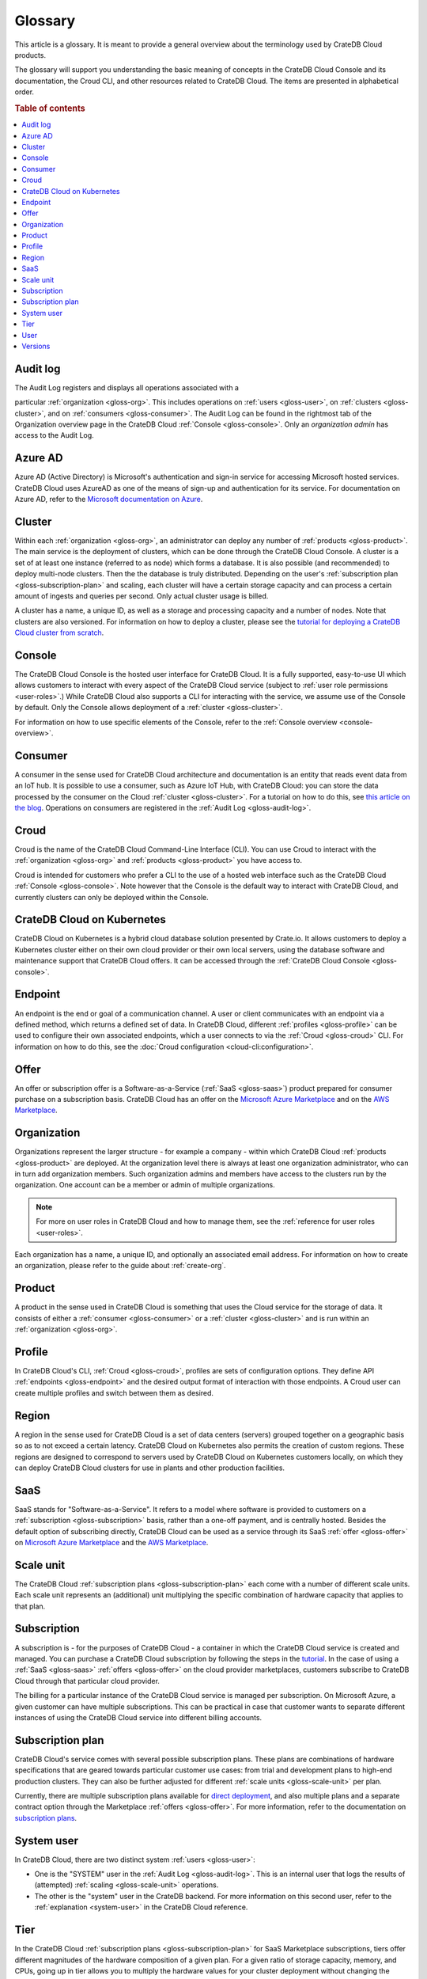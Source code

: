 .. _glossary:

========
Glossary
========

This article is a glossary. It is meant to provide a general overview about
the terminology used by CrateDB Cloud products.

The glossary will support you understanding the basic meaning of concepts in
the CrateDB Cloud Console and its documentation, the Croud CLI, and other
resources related to CrateDB Cloud. The items are presented in alphabetical
order.

.. seealso::

    While learning about CrateDB Cloud, please also visit the :ref:`CrateDB
    glossary <crate-reference:appendix-glossary>`. It enumerates all terms
    related to the CrateDB database in general.

.. rubric:: Table of contents

.. contents::
   :local:


.. _gloss-audit-log:

Audit log
---------

The Audit Log registers and displays all operations associated with a

particular :ref:`organization <gloss-org>`. This includes operations on
:ref:`users <gloss-user>`, on :ref:`clusters <gloss-cluster>`, and 
on :ref:`consumers <gloss-consumer>`. The Audit Log can be found in the
rightmost tab of the Organization overview page in the CrateDB Cloud
:ref:`Console <gloss-console>`. Only an *organization admin* has access to the
Audit Log.

.. SEEALSO::

    :ref:`Audit Log <overview-org-audit>`

    :ref:`User Roles <user-roles>`


.. _gloss-azure-ad:

Azure AD
--------

Azure AD (Active Directory) is Microsoft's authentication and sign-in service
for accessing Microsoft hosted services. CrateDB Cloud uses AzureAD as one of
the means of sign-up and authentication for its service. For documentation on
Azure AD, refer to the `Microsoft documentation on Azure`_.

.. SEEALSO::

    `Sign up for CrateDB Cloud`_


.. _gloss-cluster:

Cluster
-------

Within each :ref:`organization <gloss-org>`, an administrator can deploy any
number of :ref:`products <gloss-product>`. The main service is the deployment
of clusters, which can be done through the CrateDB Cloud Console. A cluster is
a set of at least one instance (referred to as node) which forms a database.
It is also possible (and recommended) to deploy multi-node clusters. Then the
the database is truly distributed. Depending on the user's :ref:`subscription
plan <gloss-subscription-plan>` and scaling, each cluster will have a certain
storage capacity and can process a certain amount of ingests and queries per
second. Only actual cluster usage is billed.

A cluster has a name, a unique ID, as well as a storage and processing 
capacity and a number of nodes. Note that clusters are also versioned. For
information on how to deploy a cluster, please see the `tutorial for deploying
a CrateDB Cloud cluster from scratch`_.

.. SEEALSO::

    `Cluster deployment`_


.. _gloss-console:

Console
-------

The CrateDB Cloud Console is the hosted user interface for CrateDB Cloud. It
is a fully supported, easy-to-use UI which allows customers to interact with
every aspect of the CrateDB Cloud service (subject to :ref:`user role
permissions <user-roles>`.) While CrateDB Cloud also supports a CLI for
interacting with the service, we assume use of the Console by default. Only
the Console allows deployment of a :ref:`cluster <gloss-cluster>`.

For information on how to use specific elements of the Console, refer to the
:ref:`Console overview <console-overview>`.

.. SEEALSO::

    :ref:`Console overview <console-overview>`


.. _gloss-consumer:

Consumer
--------

A consumer in the sense used for CrateDB Cloud architecture and documentation
is an entity that reads event data from an IoT hub. It is possible to use a
consumer, such as Azure IoT Hub, with CrateDB Cloud: you can store the data
processed by the consumer on the Cloud :ref:`cluster <gloss-cluster>`. For a
tutorial on how to do this, see `this article on the blog`_. Operations on
consumers are registered in the :ref:`Audit Log <gloss-audit-log>`.

.. SEEALSO::

    `Azure IoT tutorial`_

    :ref:`Audit Log <overview-org-audit>`


.. _gloss-croud:

Croud
-----

Croud is the name of the CrateDB Cloud Command-Line Interface (CLI). You can
use Croud to interact with the :ref:`organization <gloss-org>` and
:ref:`products <gloss-product>` you have access to.

Croud is intended for
customers who prefer a CLI to the use of a hosted web interface
such as the CrateDB Cloud :ref:`Console <gloss-console>`. Note however that
the Console is the default way to interact with CrateDB Cloud, and currently
clusters can only be deployed within the Console.

.. SEEALSO::

    The documentation for Croud can be found at :ref:`Croud CLI <cloud-cli:index>`.

.. _gloss-edge:

CrateDB Cloud on Kubernetes
---------------------------

CrateDB Cloud on Kubernetes is a hybrid cloud database solution presented by Crate.io. It
allows customers to deploy a Kubernetes cluster either on their own cloud
provider or their own local servers, using the database software and
maintenance support that CrateDB Cloud offers. It can be accessed through the
:ref:`CrateDB Cloud Console <gloss-console>`.


.. _gloss-endpoint:

Endpoint
--------

An endpoint is the end or goal of a communication channel. A user or client
communicates with an endpoint via a defined method, which returns a defined
set of data. In CrateDB Cloud, different :ref:`profiles <gloss-profile>` can
be used to configure their own associated endpoints, which a user connects to
via the :ref:`Croud <gloss-croud>` CLI. For information on how to do this, see
the :doc:`Croud configuration <cloud-cli:configuration>`.

.. SEEALSO::

   :ref:`Croud CLI <cloud-cli:index>`


.. _gloss-offer:

Offer
-----

An offer or subscription offer is a Software-as-a-Service (:ref:`SaaS
<gloss-saas>`) product prepared for consumer purchase on a subscription
basis. CrateDB Cloud has an offer on the `Microsoft Azure Marketplace`_ and on
the `AWS Marketplace`_.

.. SEEALSO::

    :ref:`Subscription plans <subscription-plans>`


.. _gloss-org:

Organization
------------

Organizations represent the larger structure - for example a company - within
which CrateDB Cloud :ref:`products <gloss-product>` are deployed. At the
organization level there is always at least one organization administrator,
who can in turn add organization members. Such organization admins and members
have access to the clusters run by the organization. One account can be a
member or admin of multiple organizations.

.. note::

    For more on user roles in CrateDB Cloud and how to manage them,
    see the :ref:`reference for user roles <user-roles>`.

Each organization has a name, a unique ID, and optionally an associated email
address. For information on how to create an organization, please refer to the
guide about :ref:`create-org`.

.. SEEALSO::

    :ref:`Console overview <console-overview>`

    :ref:`create-org`

    :ref:`User roles <user-roles>`


.. _gloss-product:

Product
-------

A product in the sense used in CrateDB Cloud is something that uses the Cloud
service for the storage of data. It consists of either a :ref:`consumer
<gloss-consumer>` or a :ref:`cluster <gloss-cluster>` and is run within an
:ref:`organization <gloss-org>`.

.. _gloss-profile:

Profile
-------

In CrateDB Cloud's CLI, :ref:`Croud <gloss-croud>`, profiles are sets of
configuration options. They define API :ref:`endpoints <gloss-endpoint>` and
the desired output format of interaction with those endpoints. A Croud user
can create multiple profiles and switch between them as desired.

.. SEEALSO::

    :ref:`Croud CLI <cloud-cli:index>`

.. _gloss-region:

Region
------

A region in the sense used for CrateDB Cloud is a set of data centers 
(servers) grouped together on a geographic basis so as to not exceed a certain
latency. CrateDB Cloud on Kubernetes also permits the creation of custom regions. These
regions are designed to correspond to servers used by CrateDB Cloud on Kubernetes customers
locally, on which they can deploy CrateDB Cloud clusters for use in plants and
other production facilities.


.. _gloss-saas:

SaaS
----

SaaS stands for "Software-as-a-Service". It refers to a model where software
is provided to customers on a :ref:`subscription <gloss-subscription>` basis,
rather than a one-off payment, and is centrally hosted. Besides the default
option of subscribing directly, CrateDB Cloud can be used as a service through
its SaaS :ref:`offer <gloss-offer>` on `Microsoft Azure Marketplace`_ and the
`AWS Marketplace`_.

.. SEEALSO::

    `Subscribe to CrateDB Cloud`_

    `Subscribe via AWS Marketplace`_

    `Subscribe via Azure Marketplace`_


.. _gloss-scale-unit:

Scale unit
----------

The CrateDB Cloud :ref:`subscription plans <gloss-subscription-plan>` each
come with a number of different scale units. Each scale unit represents an
(additional) unit multiplying the specific combination of hardware capacity
that applies to that plan.

.. SEEALSO::

    `Scale your cluster`_

    :ref:`Subscription plans <subscription-plans>`


.. _gloss-subscription:

Subscription
------------

A subscription is - for the purposes of CrateDB Cloud - a container in which
the CrateDB Cloud service is created and managed. You can purchase a CrateDB
Cloud subscription by following the steps in the `tutorial`_. In the case of
using a :ref:`SaaS <gloss-saas>` :ref:`offers <gloss-offer>` on the cloud provider
marketplaces, customers subscribe to CrateDB Cloud through that particular
cloud provider.

The billing for a particular instance of the CrateDB Cloud service is managed
per subscription. On Microsoft Azure, a given customer can have multiple
subscriptions. This can be practical in case that customer wants to separate
different instances of using the CrateDB Cloud service into different billing
accounts.

.. SEEALSO::

    `Subscribe to CrateDB Cloud`_

    `Subscribe via AWS Marketplace`_

    `Subscribe via Azure Marketplace`_

    :ref:`Subscription plans <subscription-plans>`


.. _gloss-subscription-plan:

Subscription plan
-----------------

CrateDB Cloud's service comes with several possible subscription plans. These
plans are combinations of hardware specifications that are geared towards
particular customer use cases: from trial and development plans to high-end
production clusters. They can also be further adjusted for different
:ref:`scale units <gloss-scale-unit>` per plan.

Currently, there are multiple subscription plans available for `direct deployment`_,
and also multiple plans and a separate contract option through the Marketplace
:ref:`offers <gloss-offer>`. For more information, refer to the documentation
on `subscription plans`_.

.. SEEALSO::

    `Subscribe to CrateDB Cloud`_

    `Subscribe via AWS Marketplace`_

    `Subscribe via Azure Marketplace`_

    :ref:`Subscription plans <subscription-plans>`


.. _gloss-system-user:

System user
-----------

In CrateDB Cloud, there are two distinct system :ref:`users <gloss-user>`:

- One is the "SYSTEM" user in the :ref:`Audit Log <gloss-audit-log>`. This is
  an internal user that logs the results of (attempted) :ref:`scaling
  <gloss-scale-unit>` operations.

- The other is the "system" user in the CrateDB backend. For more information
  on this second user, refer to the :ref:`explanation <system-user>` in the
  CrateDB Cloud reference.

.. SEEALSO::

    :ref:`Audit Log <overview-org-audit>`


.. _gloss-tier:

Tier
----

In the CrateDB Cloud :ref:`subscription plans <gloss-subscription-plan>` for
SaaS Marketplace subscriptions, tiers offer different magnitudes of the
hardware composition of a given plan. For a given ratio of storage capacity,
memory, and CPUs, going up in tier allows you to multiply the hardware values
for your cluster deployment without changing the hardware ratio.


.. _gloss-user:

User
----

A user in CrateDB Cloud is any individual account authorized to interact with
some part of an :ref:`organization's <gloss-org>` assets. Each user has a
defined role within the organization (see documentation on :ref:`user roles
<user-roles>`) and is associated with a specific email address.

.. SEEALSO::

    :ref:`User roles <user-roles>`

.. _gloss-version:

Versions
--------

CrateDB uses a semantic versioning system called `Semver`_ with three levels
of versioning: major versions, minor versions, and patch versions. (Versions
can also be referred to as releases.) CrateDB clusters run on the CrateDB
Cloud service also refer to this CrateDB versioning system.

A major version of CrateDB is a release that includes significant changes in
features, performance, and/or supported operations that are not backwards
compatible with any previous version. It is indicated by the first numeral in
the versioning sequence, i.e. the 5 in 'version 5.3.4'.

A minor version of CrateDB is a release that includes substantial changes in
features, performance, and/or supported operations compared to the previous
such version. It is indicated by the second numeral in the versioning
sequence, e.g. the 3 in 'version 5.3.4'.

A patch version of CrateDB is a release that includes bug fixes and smaller
quality of life improvements compared to the previous such version. It is
indicated by the third numeral in the versioning sequence, e.g. the 4 in
'version 5.3.4'. All available upgrades are visible in the :ref:`Manage
Tab <overview-cluster-manage>` of the cluster detailed view.

.. SEEALSO::

    :ref:`CrateDB Release Notes <crate-reference:release_notes>`


.. _Azure IoT tutorial: https://crate.io/blog/azure-iot-hub-cratedb-sensor-data
.. _AWS Marketplace: https://aws.amazon.com/marketplace/pp/B089M4B1ND
.. _Cluster deployment: https://crate.io/docs/cloud/tutorials/en/latest/cluster-deployment/index.html
.. _direct deployment: https://crate.io/docs/cloud/tutorials/en/latest/cluster-deployment/stripe.html
.. _Microsoft Azure Marketplace: https://azuremarketplace.microsoft.com/en-us/marketplace/apps/crate.cratedbcloud?tab=Overview
.. _Microsoft documentation on Azure: https://docs.microsoft.com/en-us/azure/active-directory/fundamentals/active-directory-whatis
.. _public beta: https://crate.io/a/announcing-cratedb-edge/
.. _Scale your cluster: https://crate.io/docs/cloud/howtos/en/latest/reconfigure-cluster.html
.. _Semver: https://semver.org/
.. _Sign up for CrateDB Cloud: https://crate.io/docs/cloud/tutorials/en/latest/sign-up.html
.. _Subscribe to CrateDB Cloud: https://crate.io/docs/cloud/tutorials/en/latest/cluster-deployment/stripe.html
.. _Subscribe via AWS Marketplace: https://crate.io/docs/cloud/tutorials/en/latest/cluster-deployment/deploy-to-cluster-marketplace/deploy-to-cluster-aws/subscribe-aws.html
.. _Subscribe via Azure Marketplace: https://crate.io/docs/cloud/tutorials/en/latest/cluster-deployment/deploy-to-cluster-marketplace/deploy-to-cluster-azure/subscribe-azure.html
.. _subscription plans: https://crate.io/docs/cloud/reference/en/latest/subscription-plans.html
.. _this article on the blog: https://crate.io/blog/azure-iot-hub-cratedb-sensor-data
.. _tutorial for deploying a CrateDB Cloud cluster from scratch: https://crate.io/docs/cloud/tutorials/en/latest/cluster-deployment/index.html
.. _tutorial: https://crate.io/docs/cloud/tutorials/en/latest/cluster-deployment/index.html
.. _user roles: https://crate.io/docs/cloud/reference/en/latest/user-roles.html
